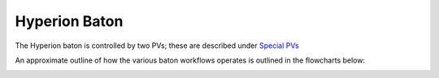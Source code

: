 Hyperion Baton
==============

The Hyperion baton is controlled by two PVs; these are described under `Special PVs`_

An approximate outline of how the various baton workflows operates is outlined in the flowcharts below:

.. image:: ../../../images/417717258-afbd813c-8941-445c-9fdf-255c167453cf.png

.. _Special PVs: ../../../user/hyperion/pvs.html
